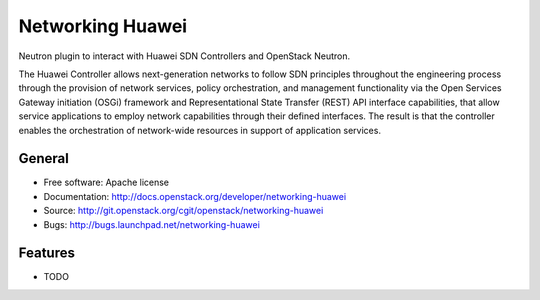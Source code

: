 ===============================
Networking Huawei
===============================

Neutron plugin to interact with Huawei SDN Controllers and OpenStack Neutron.

The Huawei Controller allows next-generation networks to follow SDN principles
throughout the engineering process through the provision of network services,
policy orchestration, and management functionality via the Open Services
Gateway initiation (OSGi) framework and Representational State Transfer (REST)
API interface capabilities, that allow service applications to employ network
capabilities through their defined interfaces. The result is that the
controller enables the orchestration of network-wide resources in support of
application services.

General
-------

* Free software: Apache license
* Documentation: http://docs.openstack.org/developer/networking-huawei
* Source: http://git.openstack.org/cgit/openstack/networking-huawei
* Bugs: http://bugs.launchpad.net/networking-huawei

Features
--------

* TODO
